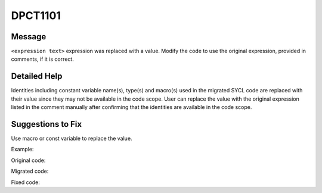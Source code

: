 .. _id_DPCT1101:

DPCT1101
========

Message
-------

.. _msg-1101-start:

``<expression text>`` expression was replaced with a value. Modify the code to
use the original expression, provided in comments, if it is correct.

.. _msg-1101-end:

Detailed Help
-------------

Identities including constant variable name(s), type(s) and macro(s) used in the
migrated SYCL code are replaced with their value since they may not be available
in the code scope. User can replace the value with the original expression listed
in the comment manually after confirming that the identities are available in the
code scope.

Suggestions to Fix
------------------

Use macro or const variable to replace the value.

Example:

Original code:

.. code-block:: cpp
   :linenos:

   __global__ void f() {
     const int x = 2;
     __shared__ int fold[x];
   }
   int main() {
     f<<<1, 1>>>();
     return 0;
   }

Migrated code:

.. code-block:: cpp
   :linenos:

   void f(int *fold) {
     const int x = 2;
   }
   int main() {
     dpct::get_default_queue().submit([&](sycl::handler &cgh) {
       sycl::local_accessor<int, 1> fold_acc_ct1(sycl::range<1>(2 /*x*/), cgh);
   
       cgh.parallel_for(
           sycl::nd_range<3>(sycl::range<3>(1, 1, 1), sycl::range<3>(1, 1, 1)),
           [=](sycl::nd_item<3> item_ct1) {
             f(fold_acc_ct1.get_pointer());
           });
     });
     return 0;
   }

Fixed code:

.. code-block:: cpp
   :linenos:

   const int x = 2;
   void f(int *fold) {
   
   }
   int main() {
     dpct::get_default_queue().submit([&](sycl::handler &cgh) {
       sycl::local_accessor<int, 1> fold_acc_ct1(sycl::range<1>(x), cgh);
   
       cgh.parallel_for(
           sycl::nd_range<3>(sycl::range<3>(1, 1, 1), sycl::range<3>(1, 1, 1)),
           [=](sycl::nd_item<3> item_ct1) {
             f(fold_acc_ct1.get_pointer());
           });
     });
     return 0;
   }
